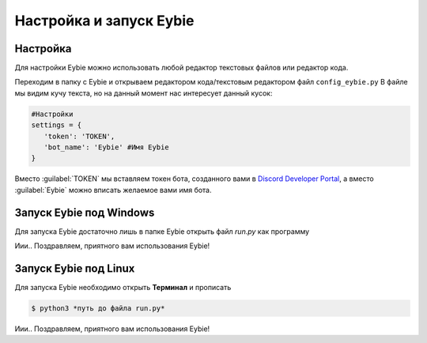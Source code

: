 Настройка и запуск Eybie
===================================

Настройка
~~~~~~~~~
Для настройки Eybie можно использовать любой редактор текстовых файлов или редактор кода.

Переходим в папку с Eybie и открываем редактором кода/текстовым редактором файл ``config_eybie.py``
В файле мы видим кучу текста, но на данный момент нас интересует данный кусок:

.. code-block:: code

   #Настройки
   settings = {
      'token': 'TOKEN',
      'bot_name': 'Eybie' #Имя Eybie
   }

Вместо :guilabel:`TOKEN` мы вставляем токен бота, созданного вами в `Discord Developer Portal <https://discord.com/developers/applications>`_, а вместо :guilabel:`Eybie` можно вписать желаемое вами имя бота.

Запуск Eybie под Windows
~~~~~~~~~~~~~~~~~~~~~~~
Для запуска Eybie достаточно лишь в папке Eybie открыть файл `run.py` как программу

Иии.. Поздравляем, приятного вам использования Eybie!

Запуск Eybie под Linux
~~~~~~~~~~~~~~~~~~~~~~
Для запуска Eybie необходимо открыть **Терминал** и прописать

.. code-block:: console
   
   $ python3 *путь до файла run.py*

Иии.. Поздравляем, приятного вам использования Eybie!